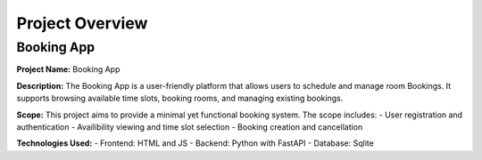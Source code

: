 =====================
Project Overview
=====================

Booking App
===========

**Project Name:** Booking App

**Description:**  
The Booking App is a user-friendly platform that allows users to schedule and manage room Bookings. It supports browsing available time slots, booking rooms, and managing existing bookings.

**Scope:**  
This project aims to provide a minimal yet functional booking system. The scope includes:
- User registration and authentication
- Availibility viewing and time slot selection
- Booking creation and cancellation

**Technologies Used:**  
- Frontend: HTML and JS 
- Backend: Python with FastAPI
- Database: Sqlite
